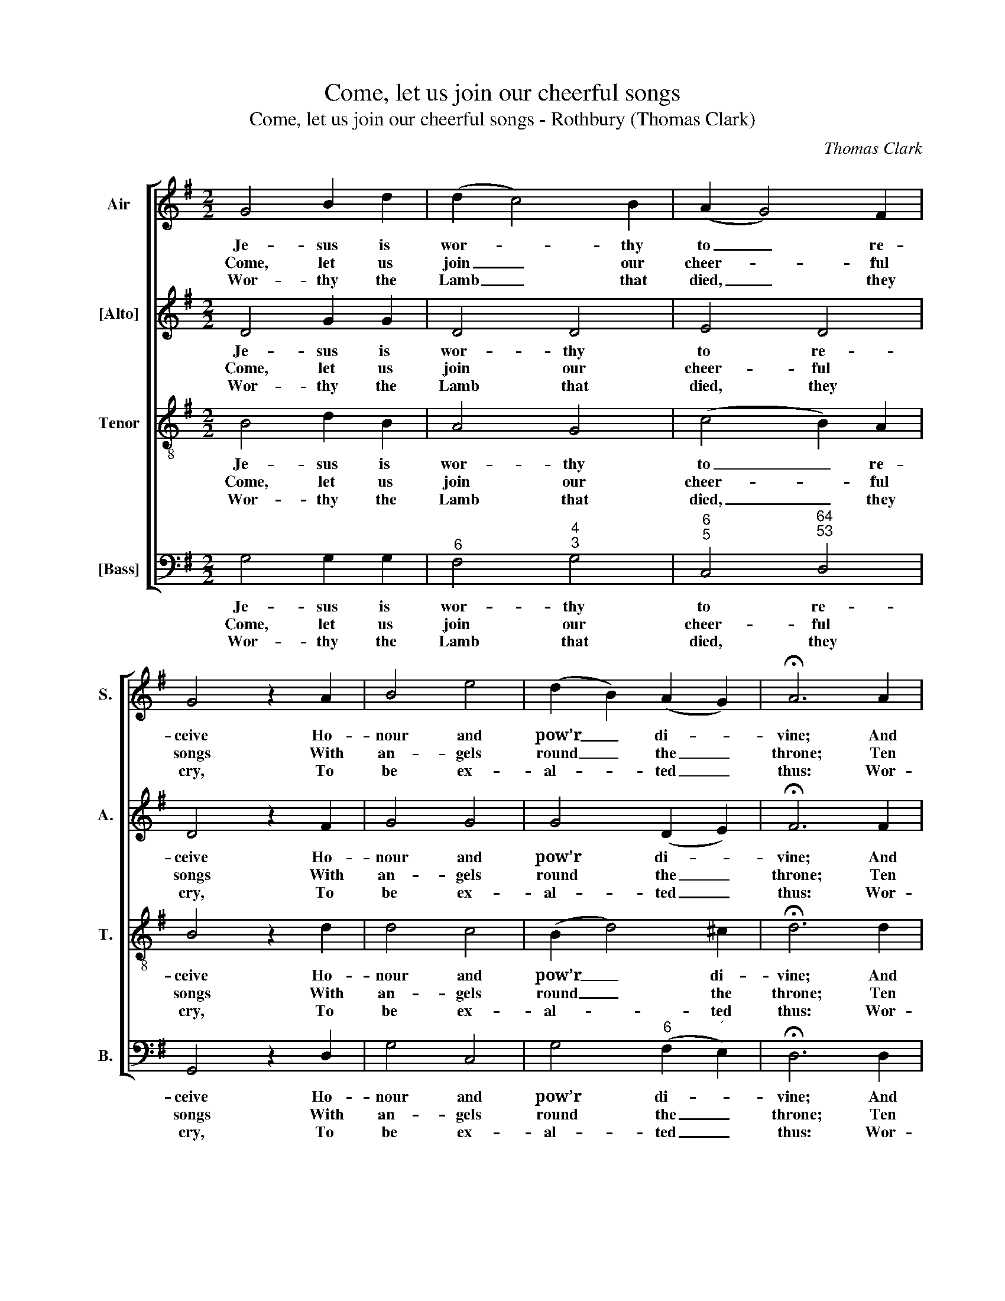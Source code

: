 X:1
T:Come, let us join our cheerful songs
T:Come, let us join our cheerful songs - Rothbury (Thomas Clark)
C:Thomas Clark
Z:Tune 46 from p36 of The
Z:Congregational Harmonist,
Z:Book 1, No. 2,
Z:London: [1828]
%%score [ 1 2 3 4 ]
L:1/8
M:2/2
K:G
V:1 treble nm="Air" snm="S."
V:2 treble nm="[Alto]" snm="A."
V:3 treble-8 transpose=-12 nm="Tenor" snm="T."
V:4 bass nm="[Bass]" snm="B."
V:1
 G4 B2 d2 | (d2 c4) B2 | (A2 G4) F2 | G4 z2 A2 | B4 e4 | (d2 B2) (A2 G2) | !fermata!A6 A2 | %7
w: Je- sus is|wor- * thy|to _ re-|ceive Ho-|nour and|pow’r _ di- *|vine; And|
w: Come, let us|join _ our|cheer- * ful|songs With|an- gels|round _ the _|throne; Ten|
w: Wor- thy the|Lamb _ that|died, _ they|cry, To|be ex-|al- * ted _|thus: Wor-|
 (B2 A2 B2) c2 | d4 d4 | (e2 d2 e2) f2 | g4 z2 B2 | e2 d2 c2 B2 | A4 z2 A2 | d2 c2 B2 A2 | %14
w: bles- * * sings|more than|we _ _ can|give, Be,|Lord, for ev- er|thine, be,|Lord, for ev- er|
w: thou- * * sand|thou- sand|are _ _ their|tongues, But|all their joys are|one, but|all their joys are|
w: thy _ _ the|Lamb, our|lips _ _ re-|ply, For|he was slain for|us, for|he was slain for|
 G4 z2 B2 | (c2 e2 d2) c2 | B4 A4 | G8 |] %18
w: thine, be,|Lord, _ _ for|ev- er|thine.|
w: one, but|all _ _ their|joys are|one.|
w: us, for|he _ _ was|slain for|us.|
V:2
 D4 G2 G2 | D4 D4 | E4 D4 | D4 z2 F2 | G4 G4 | G4 (D2 E2) | !fermata!F6 F2 | (G2 A2 G2) F2 | %8
w: Je- sus is|wor- thy|to re-|ceive Ho-|nour and|pow’r di- *|vine; And|bles- * * sings|
w: Come, let us|join our|cheer- ful|songs With|an- gels|round the _|throne; Ten|thou- * * sand|
w: Wor- thy the|Lamb that|died, they|cry, To|be ex-|al- ted _|thus: Wor-|thy _ _ the|
 G4 G4 | G6 A2 | B4 z4 | z8 | z4 z2 F2 | B2 A2 G2 F2 | G4 z2 G2 | G6 E2 | D4 (D2 C2) | B,8 |] %18
w: more than|we can|give,||Be,|Lord, for ev- er|thine, be,|Lord, for|ev- er _|thine.|
w: thou- sand|are their|tongues,||But|all their joys are|one, but|all their|joys are _|one.|
w: Lamb, our|lips re-|ply,||For|he was slain for|us, for|he was|slain for _|us.|
V:3
 B4 d2 B2 | A4 G4 | (c4 B2) A2 | B4 z2 d2 | d4 c4 | (B2 d4) ^c2 | !fermata!d6 d2 | d6 c2 | B4 B4 | %9
w: Je- sus is|wor- thy|to _ re-|ceive Ho-|nour and|pow’r _ di-|vine; And|bles- sings|more than|
w: Come, let us|join our|cheer- * ful|songs With|an- gels|round _ the|throne; Ten|thou- sand|thou- sand|
w: Wor- thy the|Lamb that|died, _ they|cry, To|be ex-|al- * ted|thus: Wor-|thy the|Lamb, our|
 (c2 d2 c2) c2 | d4 z4 | z8 | z8 | z4 z2 F2 | B2 A2 G2 =F2 | E2 c2 B2 A2 | G4 F4 | G8 |] %18
w: we _ _ can|give,|||Be,|Lord, for ev- er|thine, be, Lord, for|ev- er|thine.|
w: are _ _ their|tongues,|||But|all their joys are|one, but all their|joys are|one.|
w: lips _ _ re-|ply,|||For|he was slain for|us, for he was|slain for|us.|
V:4
 G,4 G,2 G,2 |"^6" F,4"^4""^3" G,4 |"^6""^5" C,4"^64""^53" D,4 | G,,4 z2 D,2 | G,4 C,4 | %5
w: Je- sus is|wor- thy|to re-|ceive Ho-|nour and|
w: Come, let us|join our|cheer- ful|songs With|an- gels|
w: Wor- thy the|Lamb that|died, they|cry, To|be ex-|
 G,4"^6" (F,2"^´" E,2) | !fermata!D,6 D,2 | (G,2"^6" F,2 G,2)"^6" A,2 |"^6" B,4 G,4 | %9
w: pow’r di- *|vine; And|bles- * * sings|more than|
w: round the _|throne; Ten|thou- * * sand|thou- sand|
w: al- ted _|thus: Wor-|thy _ _ the|Lamb, our|
 (C2"^6" B,2 C2)"^6" A,2 | G,4 z4 | z4 z2 G,2 | D2"^42" C2"^6" B,2"^6" A,2 | %13
w: we _ _ can|give,|Be,|Lord, for ev- er|
w: are _ _ their|tongues,|But|all their joys are|
w: lips _ _ re-|ply,|For|he was slain for|
"^Notes:This setting appears in Book 1 of Thomas Clark’s The Congregational Harmonist, the preface of which is dated‘Canterbury, Dec. 1, 1828’. This setting is attributed ‘T. Clark’ and is marked with a crossed circle, a symbol used inThe Congregational Harmonist to indicate ‘originals’ (i.e. tunes not previously published).The order of parts in the source is [Alto] - [Tenor] - Air - [Bass], with the Alto and Tenor parts given in the treble clefan octave above sounding pitch. Only the first verse of the text is given in the source: subsequent verses have herebeen added editorially." G,4 z2 D,2 | %14
w: thine, be,|
w: one, but|
w: us, for|
 G,2"^42""^The whole creation join in one,To bless the sacred nameOf him that sits upon the throne,And to adore the Lamb." =F,2"^6" E,2"^4§" D,2 | %15
w: Lord, for ev- er|
w: all their joys are|
w: he was slain for|
 C,2"^7" A,,2"^6" B,,2 C,2 |"^64" D,4"^53""^7" D,4 | G,,8 |] %18
w: thine, be, Lord, for|ev- er|thine.|
w: one, but all their|joys are|one.|
w: us, for he was|slain for|us.|

